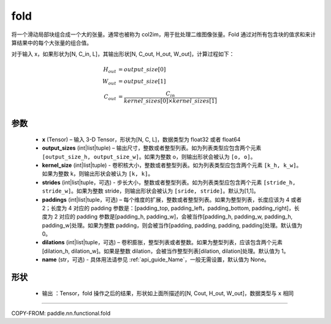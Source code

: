 .. _cn_api_nn_functional_fold:

fold
-------------------------------

.. py:function:: paddle.nn.functional.fold(x, output_sizes, kernel_sizes, strides=1, paddings=0, dilations=1, name=None)


将一个滑动局部块组合成一个大的张量。通常也被称为 col2im，用于批处理二维图像张量。Fold 通过对所有包含块的值求和来计算结果中的每个大张量的组合值。


对于输入 x，如果形状为[N, C_in, L]，其输出形状[N, C_out, H_out, W_out]，计算过程如下：

.. math::

    H_{out} &= output\_size[0] \\
    W_{out} &= output\_size[1] \\
    C_{out} &= \frac{C_{in}}{kernel\_sizes[0]\times kernel\_sizes[1]} \\


参数
:::::::::
    - **x**  (Tensor) – 输入 3-D Tensor，形状为[N, C, L]，数据类型为 float32 或者 float64
    - **output_sizes**  (int|list|tuple) – 输出尺寸，整数或者整型列表。如为列表类型应包含两个元素 ``[output_size_h, output_size_w]``。如果为整数 o，则输出形状会被认为 ``[o, o]``。
    - **kernel_size** (int|list|tuple) - 卷积核大小，整数或者整型列表。如为列表类型应包含两个元素 ``[k_h, k_w]``。如果为整数 k，则输出形状会被认为 ``[k, k]``。
    - **strides** (int|list|tuple，可选) - 步长大小，整数或者整型列表。如为列表类型应包含两个元素 ``[stride_h, stride_w]``。如果为整数 stride，则输出形状会被认为 ``[sride, stride]``。默认为[1,1]。
    - **paddings** (int|list|tuple，可选) – 每个维度的扩展，整数或者整型列表。如果为整型列表，长度应该为 4 或者 2；长度为 4 对应的 padding 参数是：[padding_top, padding_left，padding_bottom, padding_right]，长度为 2 对应的 padding 参数是[padding_h, padding_w]，会被当作[padding_h, padding_w, padding_h, padding_w]处理。如果为整数 padding，则会被当作[padding, padding, padding, padding]处理。默认值为 0。
    - **dilations** (int|list|tuple，可选) – 卷积膨胀，整型列表或者整数。如果为整型列表，应该包含两个元素[dilation_h, dilation_w]。如果是整数 dilation，会被当作整型列表[dilation, dilation]处理。默认值为 1。
    - **name** (str，可选) - 具体用法请参见 :ref:`api_guide_Name`，一般无需设置，默认值为 None。



形状
:::::::::
 - 输出 ：Tensor，fold 操作之后的结果，形状如上面所描述的[N, Cout, H_out, W_out]，数据类型与 ``x`` 相同


:::::::::

COPY-FROM: paddle.nn.functional.fold
